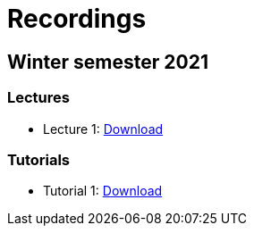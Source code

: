 ﻿
= Recordings
:imagesdir: ../media/recordings

== Winter semester 2021

=== Lectures

* Lecture 1: https://kib-files.fit.cvut.cz/mi-rev/MIE-lecture_1.mp4[Download]

=== Tutorials

* Tutorial 1: https://kib-files.fit.cvut.cz/mi-rev/MIE-tutorial_1.mp4[Download]
